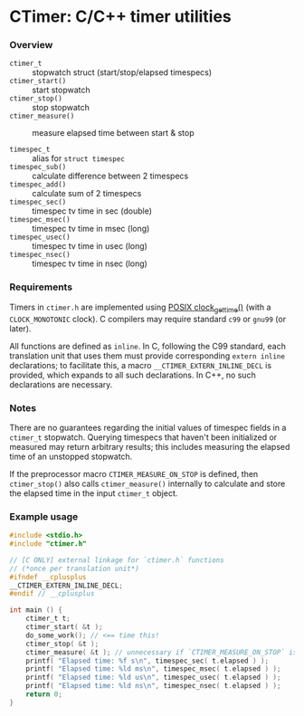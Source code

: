 * CTimer: C/C++ timer utilities

*** Overview

- =ctimer_t=         :: stopwatch struct (start/stop/elapsed timespecs)
- =ctimer_start()=   :: start stopwatch
- =ctimer_stop()=    :: stop stopwatch
- =ctimer_measure()= :: measure elapsed time between start & stop

- =timespec_t=       :: alias for =struct timespec=
- =timespec_sub()=   :: calculate difference between 2 timespecs
- =timespec_add()=   :: calculate sum of 2 timespecs
- =timespec_sec()=   :: timespec tv time in sec (double)
- =timespec_msec()=  :: timespec tv time in msec (long)
- =timespec_usec()=  :: timespec tv time in usec (long)
- =timespec_nsec()=  :: timespec tv time in nsec (long)

*** Requirements

Timers in =ctimer.h= are implemented using [[https://man7.org/linux/man-pages/man3/clock_gettime.3.html][POSIX clock_gettime()]] (with a
=CLOCK_MONOTONIC= clock).  C compilers may require standard ~c99~ or ~gnu99~ (or
later).

All functions are defined as =inline=.  In C, following the C99 standard, each
translation unit that uses them must provide corresponding =extern inline=
declarations; to facilitate this, a macro =__CTIMER_EXTERN_INLINE_DECL= is
provided, which expands to all such declarations.  In C++, no such declarations
are necessary.

*** Notes

There are no guarantees regarding the initial values of timespec fields in a
=ctimer_t= stopwatch.  Querying timespecs that haven't been initialized or
measured may return arbitrary results; this includes measuring the elapsed time
of an unstopped stopwatch.

If the preprocessor macro =CTIMER_MEASURE_ON_STOP= is defined, then
=ctimer_stop()= also calls =ctimer_measure()= internally to calculate and store
the elapsed time in the input =ctimer_t= object.

*** Example usage

#+begin_src c
#include <stdio.h>
#include "ctimer.h"

// [C ONLY] external linkage for `ctimer.h` functions
// (*once per translation unit*)
#ifndef __cplusplus
__CTIMER_EXTERN_INLINE_DECL;
#endif // __cplusplus

int main () {
    ctimer_t t;
    ctimer_start( &t );
    do_some_work(); // <== time this!
    ctimer_stop( &t );
    ctimer_measure( &t ); // unnecessary if `CTIMER_MEASURE_ON_STOP` is #define'd
    printf( "Elapsed time: %f s\n", timespec_sec( t.elapsed ) );
    printf( "Elapsed time: %ld ms\n", timespec_msec( t.elapsed ) );
    printf( "Elapsed time: %ld us\n", timespec_usec( t.elapsed ) );
    printf( "Elapsed time: %ld ns\n", timespec_nsec( t.elapsed ) );
    return 0;
}
#+end_src
